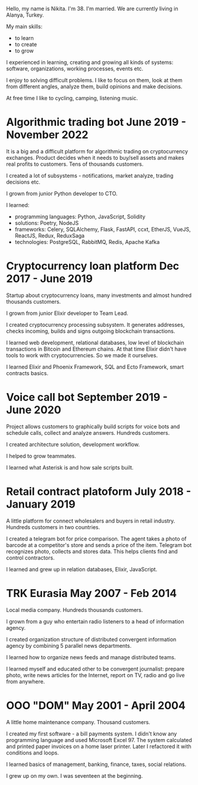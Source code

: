 Hello, my name is Nikita. I'm 38. I'm married. We are currently living in Alanya, Turkey.

My main skills:
- to learn
- to create
- to grow

I experienced in learning, creating and growing all kinds of systems:
software, organizations, working processes, events etc.

I enjoy to solving difficult problems. I like to focus on them, look
at them from different angles, analyze them, build opinions and make
decisions.

At free time I like to cycling, camping, listening music.

* Algorithmic trading bot June 2019 - November 2022
It is a big and a difficult platform for algorithmic trading on
cryptocurrency exchanges. Product decides when it needs to buy/sell
assets and makes real profits to customers. Tens of thousands
customers.

I created a lot of subsystems - notifications, market analyze, trading decisions etc.

I grown from junior Python developer to CTO.

I learned:
- programming languages: Python, JavaScript, Solidity
- solutions: Poetry, NodeJS
- frameworks: Celery, SQLAlchemy, Flask, FastAPI, ccxt, EtherJS, VueJS, ReactJS, Redux, ReduxSaga
- technologies: PostgreSQL, RabbitMQ, Redis, Apache Kafka
  
* Cryptocurrency loan platform Dec 2017 - June 2019
Startup about cryptocurrency loans, many investments and almost
hundred thousands customers. 

I grown from junior Elixir developer to Team Lead.

I created cryptocurrency processing subsystem. It generates addresses,
checks incoming, builds and signs outgoing blockchain transactions.

I learned web development, relational databases, low level of
blockchain transactions in Bitcoin and Ethereum chains. At that time
Elixir didn't have tools to work with cryptocurrencies. So we made it
ourselves.

I learned Elixir and Phoenix Framework, SQL and Ecto Framework, smart
contracts basics.

* Voice call bot September 2019 - June 2020
Project allows customers to graphically build scripts for voice bots
and schedule calls, collect and analyze answers. Hundreds customers.

I created architecture solution, development workflow.

I helped to grow teammates.

I learned what Asterisk is and how sale scripts built.

* Retail contract platoform July 2018 - January 2019
A little platform for connect wholesalers and buyers in retail
industry. Hundreds customers in two countries.

I created a telegram bot for price comparison. The agent takes a photo
of barcode at a competitor's store and sends a price of the
item. Telegram bot recognizes photo, collects and stores data. This
helps clients find and control contractors.

I learned and grew up in relation databases, Elixir, JavaScript.
 
* TRK Eurasia May 2007 - Feb 2014
Local media company. Hundreds thousands customers.

I grown from a guy who entertain radio listeners to a head of
information agency.

I created organization structure of distributed convergent information
agency by combining 5 parallel news departments.

I learned how to organize news feeds and manage distributed teams.

I learned myself and educated other to be convergent journalist: prepare photo, write
news articles for the Internet, report on TV, radio and go live from anywhere.

* OOO "DOM" May 2001 - April 2004
A little home maintenance company. Thousand customers.

I created my first software - a bill payments system. I didn't know
any programming language and used Microsoft Excel 97. The system
calculated and printed paper invoices on a home laser printer. Later I
refactored it with conditions and loops.

I learned basics of management, banking, finance, taxes, social relations.

I grew up on my own. I was seventeen at the beginning.
